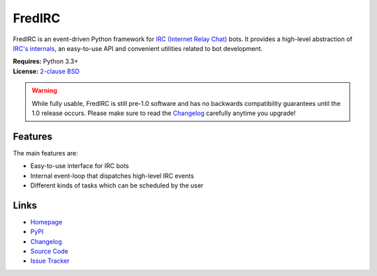 
FredIRC
=======
FredIRC is an event-driven Python framework for
`IRC (Internet Relay Chat) <http://en.wikipedia.org/wiki/Internet_Relay_Chat>`_
bots. It provides a high-level abstraction of
`IRC's internals <http://tools.ietf.org/search/rfc2812>`_, an easy-to-use API
and convenient utilities related to bot development.

| **Requires:** Python 3.3+
| **License:** `2-clause BSD <http://opensource.org/licenses/BSD-2-Clause>`_

.. warning:: While fully usable, FredIRC is still pre-1.0 software and has no
   backwards compatibility guarantees until the 1.0 release occurs. Please make
   sure to read the
   `Changelog <http://worblehat.github.io/FredIRC/history.html>`_ carefully
   anytime you upgrade!

Features
--------

The main features are:

* Easy-to-use interface for IRC bots
* Internal event-loop that dispatches high-level IRC events
* Different kinds of tasks which can be scheduled by the user

Links
-----

* `Homepage <https://worblehat.github.io/FredIRC>`_
* `PyPI <https://pypi.python.org/pypi/FredIRC>`_
* `Changelog <https://worblehat.github.io/FredIRC/history.html>`_
* `Source Code <https://github.com/worblehat/FredIRC>`_
* `Issue Tracker <https://github.com/worblehat/FredIRC/issues>`_

